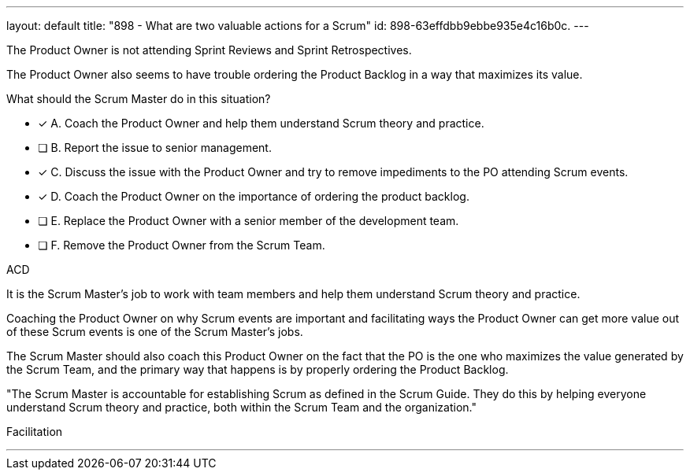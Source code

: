 ---
layout: default 
title: "898 - What are two valuable actions for a Scrum"
id: 898-63effdbb9ebbe935e4c16b0c.
---


[#question]


****

[#query]
--
The Product Owner is not attending Sprint Reviews and Sprint Retrospectives.

The Product Owner also seems to have trouble ordering the Product Backlog in a way that maximizes its value. 

What should the Scrum Master do in this situation?
--

[#list]
--
* [*] A. Coach the Product Owner and help them understand Scrum theory and practice.
* [ ] B. Report the issue to senior management.
* [*] C. Discuss the issue with the Product Owner and try to remove impediments to the PO attending Scrum events.
* [*] D. Coach the Product Owner on the importance of ordering the product backlog.
* [ ] E. Replace the Product Owner with a senior member of the development team.
* [ ] F. Remove the Product Owner from the Scrum Team.

--
****

[#answer]
ACD

[#explanation]
--
It is the Scrum Master's job to work with team members and help them understand Scrum theory and practice.

Coaching the Product Owner on why Scrum events are important and facilitating ways the Product Owner can get more value out of these Scrum events is one of the Scrum Master's jobs.

The Scrum Master should also coach this Product Owner on the fact that the PO is the one who maximizes the value generated by the Scrum Team, and the primary way that happens is by properly ordering the Product Backlog.

"The Scrum Master is accountable for establishing Scrum as defined in the Scrum Guide. They do this by helping everyone understand Scrum theory and practice, both within the Scrum Team and the organization."
--

[#ka]
Facilitation

'''

